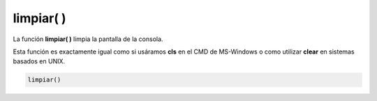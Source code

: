 .. _limpiarLink:

.. meta::
   :description: Función base limpiar() en Latino
   :keywords: manual, documentacion, latino, funciones, funcion base, limpiar

============
limpiar( )
============
La función **limpiar\( \)** limpia la pantalla de la consola.

Esta función es exactamente igual como si usáramos **cls** en el CMD de MS-Windows o como utilizar **clear** en sistemas basados en UNIX.

.. code-block:: bash
   
   limpiar()

.. raw:: html

   <pre><code class="language-latino line-numbers">escribir("Hola Mundo")
   limpiar()
   escribir("El texto anterior se a eliminado")</code></pre>